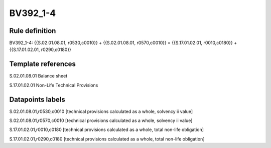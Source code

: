 =========
BV392_1-4
=========

Rule definition
---------------

BV392_1-4: {{S.02.01.08.01, r0530,c0010}} + {{S.02.01.08.01, r0570,c0010}} = {{S.17.01.02.01, r0010,c0180}} + {{S.17.01.02.01, r0290,c0180}}


Template references
-------------------

S.02.01.08.01 Balance sheet

S.17.01.02.01 Non-Life Technical Provisions


Datapoints labels
-----------------

S.02.01.08.01,r0530,c0010 [technical provisions calculated as a whole, solvency ii value]

S.02.01.08.01,r0570,c0010 [technical provisions calculated as a whole, solvency ii value]

S.17.01.02.01,r0010,c0180 [technical provisions calculated as a whole, total non-life obligation]

S.17.01.02.01,r0290,c0180 [technical provisions calculated as a whole, total non-life obligation]



